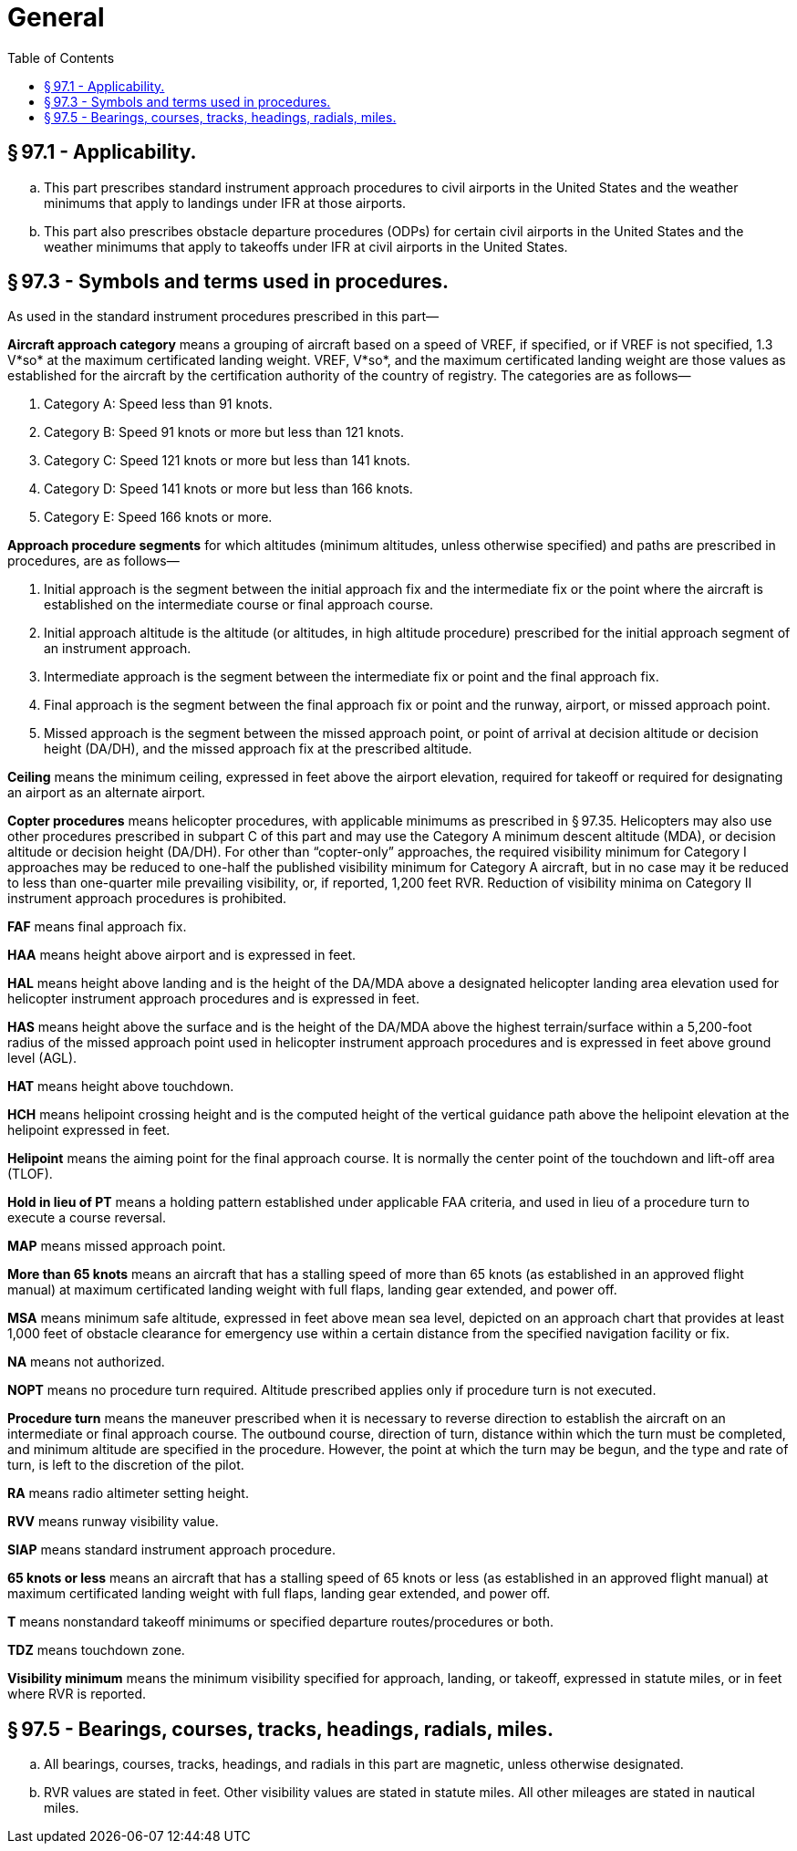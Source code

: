 # General
:toc:

## § 97.1 - Applicability.

[loweralpha]
. This part prescribes standard instrument approach procedures to civil airports in the United States and the weather minimums that apply to landings under IFR at those airports.
. This part also prescribes obstacle departure procedures (ODPs) for certain civil airports in the United States and the weather minimums that apply to takeoffs under IFR at civil airports in the United States.

## § 97.3 - Symbols and terms used in procedures.

As used in the standard instrument procedures prescribed in this part—

*Aircraft approach category* means a grouping of aircraft based on a speed of VREF, if specified, or if VREF is not specified, 1.3 V*so* at the maximum certificated landing weight. VREF, V*so*, and the maximum certificated landing weight are those values as established for the aircraft by the certification authority of the country of registry. The categories are as follows—

[arabic]
. Category A: Speed less than 91 knots.
. Category B: Speed 91 knots or more but less than 121 knots.
. Category C: Speed 121 knots or more but less than 141 knots.
. Category D: Speed 141 knots or more but less than 166 knots.
. Category E: Speed 166 knots or more.

*Approach procedure segments* for which altitudes (minimum altitudes, unless otherwise specified) and paths are prescribed in procedures, are as follows—
              

[arabic]
. Initial approach is the segment between the initial approach fix and the intermediate fix or the point where the aircraft is established on the intermediate course or final approach course.
. Initial approach altitude is the altitude (or altitudes, in high altitude procedure) prescribed for the initial approach segment of an instrument approach.
. Intermediate approach is the segment between the intermediate fix or point and the final approach fix.
. Final approach is the segment between the final approach fix or point and the runway, airport, or missed approach point.
. Missed approach is the segment between the missed approach point, or point of arrival at decision altitude or decision height (DA/DH), and the missed approach fix at the prescribed altitude.

*Ceiling* means the minimum ceiling, expressed in feet above the airport elevation, required for takeoff or required for designating an airport as an alternate airport.

*Copter procedures* means helicopter procedures, with applicable minimums as prescribed in § 97.35. Helicopters may also use other procedures prescribed in subpart C of this part and may use the Category A minimum descent altitude (MDA), or decision altitude or decision height (DA/DH). For other than “copter-only” approaches, the required visibility minimum for Category I approaches may be reduced to one-half the published visibility minimum for Category A aircraft, but in no case may it be reduced to less than one-quarter mile prevailing visibility, or, if reported, 1,200 feet RVR. Reduction of visibility minima on Category II instrument approach procedures is prohibited.

*FAF* means final approach fix.

*HAA* means height above airport and is expressed in feet.

*HAL* means height above landing and is the height of the DA/MDA above a designated helicopter landing area elevation used for helicopter instrument approach procedures and is expressed in feet.

*HAS* means height above the surface and is the height of the DA/MDA above the highest terrain/surface within a 5,200-foot radius of the missed approach point used in helicopter instrument approach procedures and is expressed in feet above ground level (AGL).

*HAT* means height above touchdown.

*HCH* means helipoint crossing height and is the computed height of the vertical guidance path above the helipoint elevation at the helipoint expressed in feet.

*Helipoint* means the aiming point for the final approach course. It is normally the center point of the touchdown and lift-off area (TLOF).

*Hold in lieu of PT* means a holding pattern established under applicable FAA criteria, and used in lieu of a procedure turn to execute a course reversal.

*MAP* means missed approach point.

*More than 65 knots* means an aircraft that has a stalling speed of more than 65 knots (as established in an approved flight manual) at maximum certificated landing weight with full flaps, landing gear extended, and power off.

*MSA* means minimum safe altitude, expressed in feet above mean sea level, depicted on an approach chart that provides at least 1,000 feet of obstacle clearance for emergency use within a certain distance from the specified navigation facility or fix.

*NA* means not authorized.

*NOPT* means no procedure turn required. Altitude prescribed applies only if procedure turn is not executed.

*Procedure turn* means the maneuver prescribed when it is necessary to reverse direction to establish the aircraft on an intermediate or final approach course. The outbound course, direction of turn, distance within which the turn must be completed, and minimum altitude are specified in the procedure. However, the point at which the turn may be begun, and the type and rate of turn, is left to the discretion of the pilot.

*RA* means radio altimeter setting height.

*RVV* means runway visibility value.

*SIAP* means standard instrument approach procedure.

*65 knots or less* means an aircraft that has a stalling speed of 65 knots or less (as established in an approved flight manual) at maximum certificated landing weight with full flaps, landing gear extended, and power off.

*T* means nonstandard takeoff minimums or specified departure routes/procedures or both.

*TDZ* means touchdown zone.

*Visibility minimum* means the minimum visibility specified for approach, landing, or takeoff, expressed in statute miles, or in feet where RVR is reported.

## § 97.5 - Bearings, courses, tracks, headings, radials, miles.

[loweralpha]
. All bearings, courses, tracks, headings, and radials in this part are magnetic, unless otherwise designated.
. RVR values are stated in feet. Other visibility values are stated in statute miles. All other mileages are stated in nautical miles.

